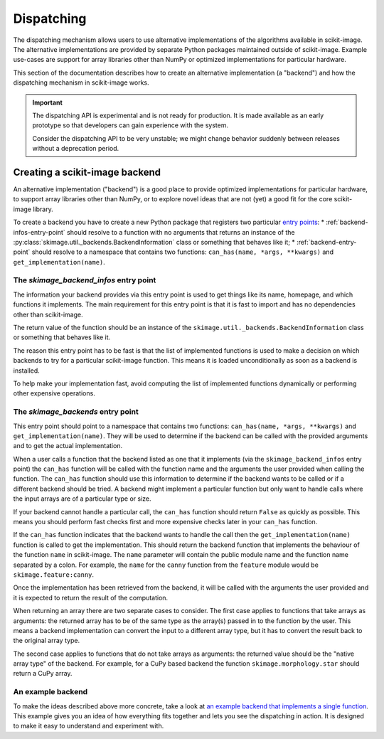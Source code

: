Dispatching
===========

The dispatching mechanism allows users to use alternative implementations of the algorithms
available in scikit-image. The alternative implementations are provided by separate
Python packages maintained outside of scikit-image. Example use-cases are support for array
libraries other than NumPy or optimized implementations for particular hardware.

This section of the documentation describes how to create an alternative implementation (a "backend")
and how the dispatching mechanism in scikit-image works.

.. important::
    The dispatching API is experimental and is not ready for production.
    It is made available as an early prototype so that developers can gain experience
    with the system.

    Consider the dispatching API to be very unstable; we might change behavior
    suddenly between releases without a deprecation period.


Creating a scikit-image backend
-------------------------------

An alternative implementation ("backend") is a good place to provide optimized implementations
for particular hardware, to support array libraries other than NumPy, or to explore novel ideas that
are not (yet) a good fit for the core scikit-image library.

To create a backend you have to create a new Python package that registers two particular
`entry points <https://packaging.python.org/en/latest/specifications/pyproject-toml/#entry-points>`_:
* :ref:`backend-infos-entry-point` should resolve to a function with no
arguments that returns an instance of the :py:class:`skimage.util._backends.BackendInformation` class
or something that behaves like it;
* :ref:`backend-entry-point` should resolve to a namespace
that contains two functions: ``can_has(name, *args, **kwargs)`` and ``get_implementation(name)``.

.. _backend-infos-entry-point:

The `skimage_backend_infos` entry point
~~~~~~~~~~~~~~~~~~~~~~~~~~~~~~~~~~~~~~~

The information your backend provides via this entry point is used to get things like its
name, homepage, and which functions it implements. The main requirement for this entry point
is that it is fast to import and has no dependencies other than scikit-image.

The return value of the function should be an instance of the
``skimage.util._backends.BackendInformation`` class or something that behaves like it.

The reason this entry point has to be fast is that the list of implemented functions
is used to make a decision on which backends to try for a particular scikit-image
function. This means it is loaded unconditionally as soon as a backend is installed.

To help make your implementation fast, avoid computing the list of implemented functions
dynamically or performing other expensive operations.

.. _backend-entry-point:

The `skimage_backends` entry point
~~~~~~~~~~~~~~~~~~~~~~~~~~~~~~~~~~

This entry point should point to a namespace that contains two functions:
``can_has(name, *args, **kwargs)`` and ``get_implementation(name)``. They will be used to
determine if the backend can be called with the provided arguments and to get the
actual implementation.

When a user calls a function that the backend listed as one that it implements (via
the ``skimage_backend_infos`` entry point) the
``can_has`` function will be called with the function name and the arguments the user
provided when calling the function. The ``can_has`` function
should use this information to determine if the backend wants to be called or if a
different backend should be tried. A backend might implement a particular function but
only want to handle calls where the input arrays are of a particular type or size.

If your backend cannot handle a particular call, the ``can_has`` function should return
``False`` as quickly as possible. This means you should perform fast checks first and
more expensive checks later in your ``can_has`` function.

If the ``can_has`` function indicates that the backend wants to handle the call then the
``get_implementation(name)`` function is called to get the implementation. This should
return the backend function that implements the behaviour of the function ``name`` in scikit-image.
The ``name`` parameter will contain the public module name and the function name separated by a
colon. For example, the ``name`` for the ``canny`` function from the ``feature`` module would
be ``skimage.feature:canny``.

Once the implementation has been retrieved from the backend, it will be called with the
arguments the user provided and it is expected to return the result of the computation.

When returning an array there are two separate cases to consider. The first case applies
to functions that take arrays as arguments: the returned array has to be of the same type as
the array(s) passed in to the function by the user. This means a backend implementation
can convert the input to a different array type, but it has to convert the result back to
the original array type.

The second case applies to functions that do not take arrays as arguments: the returned value
should be the "native array type" of the backend. For example, for a CuPy based backend
the function ``skimage.morphology.star`` should return a CuPy array.


An example backend
~~~~~~~~~~~~~~~~~~

To make the ideas described above more concrete, take a look at `an example backend that implements
a single function <https://github.com/betatim/scikit-image-backend-phony>`_.
This example gives you an idea of how everything fits together and lets you see the dispatching
in action. It is designed to make it easy to understand and experiment with.
